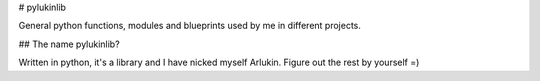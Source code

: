 # pylukinlib

General python functions, modules and blueprints used by me in different projects.

## The name pylukinlib?

Written in python, it's a library and I have nicked myself Arlukin. Figure out
the rest by yourself =)

